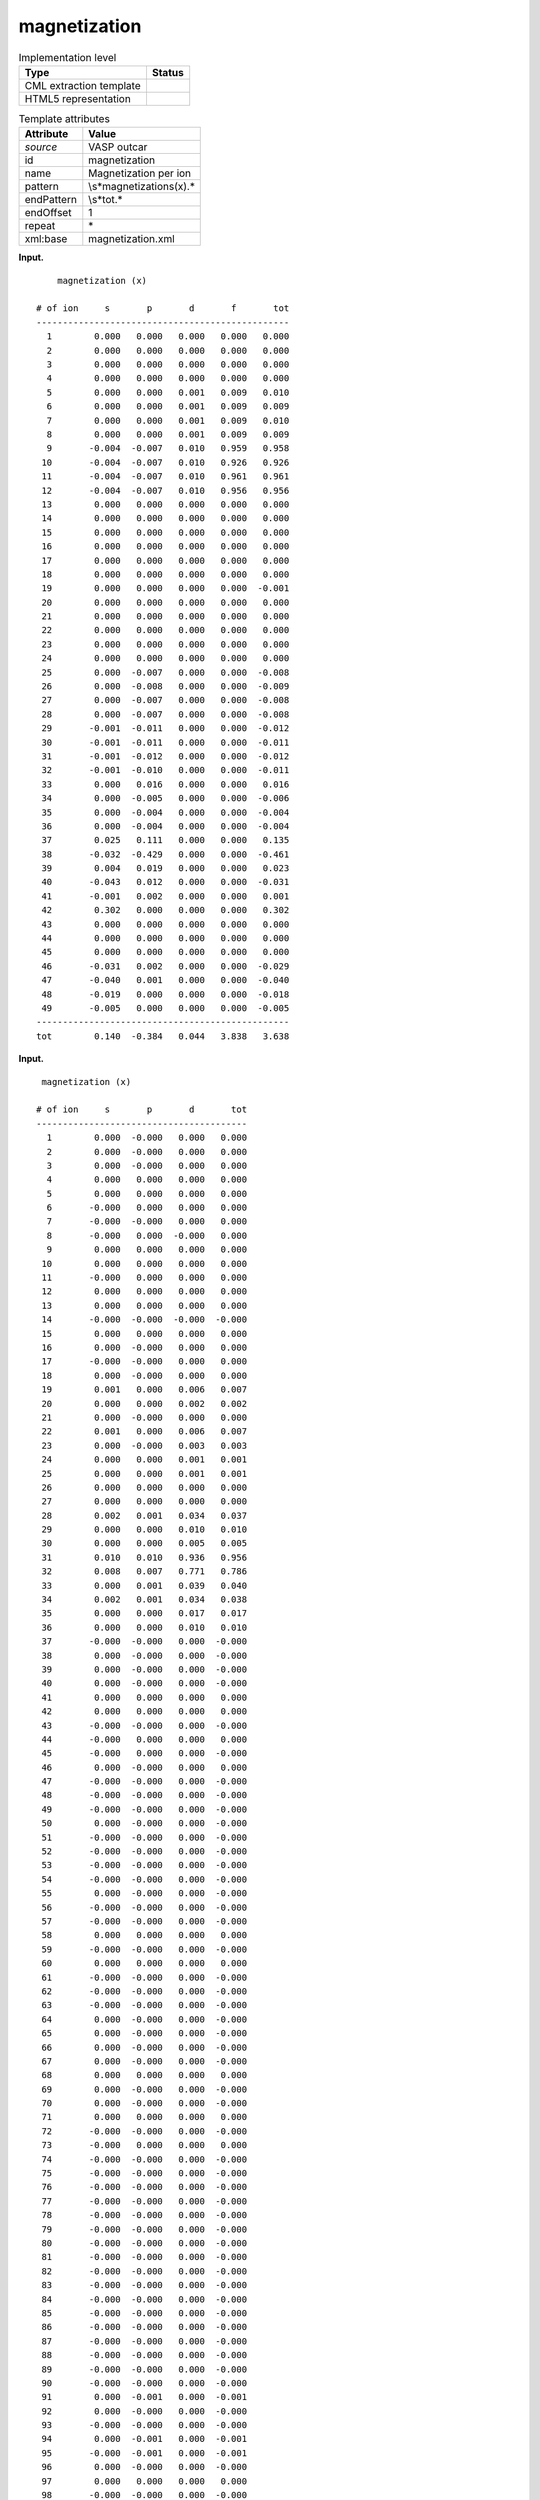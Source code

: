.. _magnetization-d3e37813:

magnetization
=============

.. table:: Implementation level

   +-----------------------------------+-----------------------------------+
   | Type                              | Status                            |
   +===================================+===================================+
   | CML extraction template           | |image0|                          |
   +-----------------------------------+-----------------------------------+
   | HTML5 representation              | |image1|                          |
   +-----------------------------------+-----------------------------------+

.. table:: Template attributes

   +-----------------------------------+-----------------------------------+
   | Attribute                         | Value                             |
   +===================================+===================================+
   | *source*                          | VASP outcar                       |
   +-----------------------------------+-----------------------------------+
   | id                                | magnetization                     |
   +-----------------------------------+-----------------------------------+
   | name                              | Magnetization per ion             |
   +-----------------------------------+-----------------------------------+
   | pattern                           | \\s*magnetization\s\(x\).\*       |
   +-----------------------------------+-----------------------------------+
   | endPattern                        | \\s*tot.\*                        |
   +-----------------------------------+-----------------------------------+
   | endOffset                         | 1                                 |
   +-----------------------------------+-----------------------------------+
   | repeat                            | \*                                |
   +-----------------------------------+-----------------------------------+
   | xml:base                          | magnetization.xml                 |
   +-----------------------------------+-----------------------------------+

**Input.**

::

       magnetization (x)
    
   # of ion     s       p       d       f       tot
   ------------------------------------------------
     1        0.000   0.000   0.000   0.000   0.000
     2        0.000   0.000   0.000   0.000   0.000
     3        0.000   0.000   0.000   0.000   0.000
     4        0.000   0.000   0.000   0.000   0.000
     5        0.000   0.000   0.001   0.009   0.010
     6        0.000   0.000   0.001   0.009   0.009
     7        0.000   0.000   0.001   0.009   0.010
     8        0.000   0.000   0.001   0.009   0.009
     9       -0.004  -0.007   0.010   0.959   0.958
    10       -0.004  -0.007   0.010   0.926   0.926
    11       -0.004  -0.007   0.010   0.961   0.961
    12       -0.004  -0.007   0.010   0.956   0.956
    13        0.000   0.000   0.000   0.000   0.000
    14        0.000   0.000   0.000   0.000   0.000
    15        0.000   0.000   0.000   0.000   0.000
    16        0.000   0.000   0.000   0.000   0.000
    17        0.000   0.000   0.000   0.000   0.000
    18        0.000   0.000   0.000   0.000   0.000
    19        0.000   0.000   0.000   0.000  -0.001
    20        0.000   0.000   0.000   0.000   0.000
    21        0.000   0.000   0.000   0.000   0.000
    22        0.000   0.000   0.000   0.000   0.000
    23        0.000   0.000   0.000   0.000   0.000
    24        0.000   0.000   0.000   0.000   0.000
    25        0.000  -0.007   0.000   0.000  -0.008
    26        0.000  -0.008   0.000   0.000  -0.009
    27        0.000  -0.007   0.000   0.000  -0.008
    28        0.000  -0.007   0.000   0.000  -0.008
    29       -0.001  -0.011   0.000   0.000  -0.012
    30       -0.001  -0.011   0.000   0.000  -0.011
    31       -0.001  -0.012   0.000   0.000  -0.012
    32       -0.001  -0.010   0.000   0.000  -0.011
    33        0.000   0.016   0.000   0.000   0.016
    34        0.000  -0.005   0.000   0.000  -0.006
    35        0.000  -0.004   0.000   0.000  -0.004
    36        0.000  -0.004   0.000   0.000  -0.004
    37        0.025   0.111   0.000   0.000   0.135
    38       -0.032  -0.429   0.000   0.000  -0.461
    39        0.004   0.019   0.000   0.000   0.023
    40       -0.043   0.012   0.000   0.000  -0.031
    41       -0.001   0.002   0.000   0.000   0.001
    42        0.302   0.000   0.000   0.000   0.302
    43        0.000   0.000   0.000   0.000   0.000
    44        0.000   0.000   0.000   0.000   0.000
    45        0.000   0.000   0.000   0.000   0.000
    46       -0.031   0.002   0.000   0.000  -0.029
    47       -0.040   0.001   0.000   0.000  -0.040
    48       -0.019   0.000   0.000   0.000  -0.018
    49       -0.005   0.000   0.000   0.000  -0.005
   ------------------------------------------------
   tot        0.140  -0.384   0.044   3.838   3.638
       

**Input.**

::

    magnetization (x)
    
   # of ion     s       p       d       tot
   ----------------------------------------
     1        0.000  -0.000   0.000   0.000
     2        0.000  -0.000   0.000   0.000
     3        0.000  -0.000   0.000   0.000
     4        0.000   0.000   0.000   0.000
     5        0.000   0.000   0.000   0.000
     6       -0.000   0.000   0.000   0.000
     7       -0.000  -0.000   0.000   0.000
     8       -0.000   0.000  -0.000   0.000
     9        0.000   0.000   0.000   0.000
    10        0.000   0.000   0.000   0.000
    11       -0.000   0.000   0.000   0.000
    12        0.000   0.000   0.000   0.000
    13        0.000   0.000   0.000   0.000
    14       -0.000  -0.000  -0.000  -0.000
    15        0.000   0.000   0.000   0.000
    16        0.000  -0.000   0.000   0.000
    17       -0.000  -0.000   0.000   0.000
    18        0.000  -0.000   0.000   0.000
    19        0.001   0.000   0.006   0.007
    20        0.000   0.000   0.002   0.002
    21        0.000  -0.000   0.000   0.000
    22        0.001   0.000   0.006   0.007
    23        0.000  -0.000   0.003   0.003
    24        0.000   0.000   0.001   0.001
    25        0.000   0.000   0.001   0.001
    26        0.000   0.000   0.000   0.000
    27        0.000   0.000   0.000   0.000
    28        0.002   0.001   0.034   0.037
    29        0.000   0.000   0.010   0.010
    30        0.000   0.000   0.005   0.005
    31        0.010   0.010   0.936   0.956
    32        0.008   0.007   0.771   0.786
    33        0.000   0.001   0.039   0.040
    34        0.002   0.001   0.034   0.038
    35        0.000   0.000   0.017   0.017
    36        0.000   0.000   0.010   0.010
    37       -0.000  -0.000   0.000  -0.000
    38        0.000  -0.000   0.000  -0.000
    39        0.000  -0.000   0.000  -0.000
    40        0.000  -0.000   0.000  -0.000
    41        0.000   0.000   0.000   0.000
    42        0.000   0.000   0.000   0.000
    43       -0.000  -0.000   0.000  -0.000
    44       -0.000   0.000   0.000   0.000
    45       -0.000   0.000   0.000  -0.000
    46        0.000  -0.000   0.000   0.000
    47       -0.000  -0.000   0.000  -0.000
    48       -0.000  -0.000   0.000  -0.000
    49       -0.000  -0.000   0.000  -0.000
    50        0.000  -0.000   0.000  -0.000
    51       -0.000  -0.000   0.000  -0.000
    52       -0.000  -0.000   0.000  -0.000
    53       -0.000  -0.000   0.000  -0.000
    54       -0.000  -0.000   0.000  -0.000
    55        0.000  -0.000   0.000  -0.000
    56       -0.000  -0.000   0.000  -0.000
    57       -0.000  -0.000   0.000  -0.000
    58        0.000   0.000   0.000   0.000
    59       -0.000  -0.000   0.000  -0.000
    60        0.000   0.000   0.000   0.000
    61       -0.000  -0.000   0.000  -0.000
    62       -0.000  -0.000   0.000  -0.000
    63       -0.000  -0.000   0.000  -0.000
    64        0.000  -0.000   0.000  -0.000
    65        0.000  -0.000   0.000  -0.000
    66        0.000  -0.000   0.000  -0.000
    67        0.000  -0.000   0.000  -0.000
    68        0.000   0.000   0.000   0.000
    69        0.000  -0.000   0.000  -0.000
    70        0.000  -0.000   0.000  -0.000
    71        0.000   0.000   0.000   0.000
    72       -0.000  -0.000   0.000  -0.000
    73       -0.000   0.000   0.000   0.000
    74       -0.000  -0.000   0.000  -0.000
    75       -0.000  -0.000   0.000  -0.000
    76       -0.000  -0.000   0.000  -0.000
    77       -0.000  -0.000   0.000  -0.000
    78       -0.000  -0.000   0.000  -0.000
    79       -0.000  -0.000   0.000  -0.000
    80       -0.000  -0.000   0.000  -0.000
    81       -0.000  -0.000   0.000  -0.000
    82       -0.000  -0.000   0.000  -0.000
    83       -0.000  -0.000   0.000  -0.000
    84       -0.000  -0.000   0.000  -0.000
    85       -0.000  -0.000   0.000  -0.000
    86       -0.000  -0.000   0.000  -0.000
    87       -0.000  -0.000   0.000  -0.000
    88       -0.000  -0.000   0.000  -0.000
    89       -0.000  -0.000   0.000  -0.000
    90       -0.000  -0.000   0.000  -0.000
    91        0.000  -0.001   0.000  -0.001
    92        0.000  -0.000   0.000  -0.000
    93       -0.000  -0.000   0.000  -0.000
    94        0.000  -0.001   0.000  -0.001
    95       -0.000  -0.001   0.000  -0.001
    96        0.000  -0.000   0.000  -0.000
    97        0.000   0.000   0.000   0.000
    98       -0.000  -0.000   0.000  -0.000
    99       -0.000  -0.000   0.000  -0.000
   100       -0.000  -0.000   0.000  -0.000
   101       -0.000  -0.001   0.000  -0.001
   102       -0.000   0.000   0.000   0.000
   103       -0.000  -0.000   0.000  -0.000
   104        0.000  -0.001   0.000  -0.001
   105        0.000   0.001   0.000   0.001
   106       -0.000  -0.000   0.000  -0.000
   107       -0.000   0.000   0.000   0.000
   108       -0.000  -0.000   0.000  -0.000
   109        0.000   0.000   0.000   0.001
   110        0.000  -0.000   0.000  -0.000
   111        0.000   0.000   0.000   0.000
   112       -0.000  -0.003   0.000  -0.003
   113       -0.000  -0.004   0.000  -0.004
   114        0.000  -0.000   0.000  -0.000
   115        0.000  -0.000   0.000  -0.000
   116       -0.000  -0.000   0.000  -0.001
   117        0.000  -0.000   0.000  -0.000
   118        0.002   0.006   0.000   0.008
   119       -0.000  -0.004   0.000  -0.005
   120       -0.000  -0.001   0.000  -0.001
   121        0.001   0.002   0.000   0.003
   122       -0.000   0.000   0.000  -0.000
   123       -0.000  -0.001   0.000  -0.001
   124        0.000   0.003   0.000   0.003
   125        0.000   0.000   0.000   0.000
   126        0.000   0.000   0.000   0.000
   127        0.000   0.002   0.000   0.002
   128       -0.000   0.001   0.000   0.001
   129        0.000  -0.001   0.000  -0.001
   130       -0.001  -0.049   0.000  -0.050
   131       -0.000   0.025   0.000   0.025
   132       -0.001  -0.013   0.000  -0.013
   133        0.000   0.002   0.000   0.002
   134        0.000   0.003   0.000   0.003
   135        0.000  -0.002   0.000  -0.002
   136       -0.000  -0.001   0.000  -0.001
   137       -0.000  -0.001   0.000  -0.001
   138        0.000   0.000   0.000   0.000
   139        0.002   0.014   0.000   0.016
   140       -0.000   0.000   0.000   0.000
   141        0.000  -0.001   0.000  -0.001
   142       -0.000  -0.000   0.000  -0.000
   143       -0.000  -0.001   0.000  -0.001
   144        0.000  -0.000   0.000   0.000
   145       -0.000  -0.013   0.000  -0.013
   146        0.000   0.000   0.000   0.000
   147        0.000   0.000   0.000   0.000
   148       -0.000   0.000   0.000   0.000
   149       -0.000  -0.010   0.000  -0.010
   150        0.000   0.001   0.000   0.001
   151        0.000   0.000   0.000   0.000
   152        0.000   0.000   0.000   0.000
   153        0.000   0.000   0.000   0.000
   154       -0.000  -0.000   0.000  -0.000
   155        0.000   0.000   0.000   0.000
   156        0.000  -0.000   0.000   0.000
   157       -0.001   0.000   0.000  -0.001
   158       -0.000  -0.000   0.000  -0.000
   159       -0.000   0.000   0.000  -0.000
   160       -0.000   0.000   0.000  -0.000
   161       -0.000  -0.000   0.000  -0.000
   162        0.000  -0.000   0.000   0.000
   163       -0.000   0.000   0.000  -0.000
   164        0.000  -0.000   0.000   0.000
   165        0.000   0.000   0.000   0.000
   166       -0.000  -0.000   0.000  -0.000
   167        0.010  -0.000   0.000   0.010
   ------------------------------------------------
   tot        0.037  -0.028   1.877   1.886        
       

**Output text.**

.. code:: xml

   <comment class="example.output" id="ionic.relaxation">
           <module cmlx:templateRef="magnetization">
               <array dataType="xsd:integer" dictRef="cc:serial" size="49">1 2 3 4 5 6 7 8 9 10 11 12 13 14 15 16 17 18 19 20 21 22 23 24 25 26 27 28 29 30 31 32 33 34 35 36 37 38 39 40 41 42 43 44 45 46 47 48 49</array>
               <array dataType="xsd:double" dictRef="v:coeffs" size="49">0.000 0.000 0.000 0.000 0.000 0.000 0.000 0.000 -0.004 -0.004 -0.004 -0.004 0.000 0.000 0.000 0.000 0.000 0.000 0.000 0.000 0.000 0.000 0.000 0.000 0.000 0.000 0.000 0.000 -0.001 -0.001 -0.001 -0.001 0.000 0.000 0.000 0.000 0.025 -0.032 0.004 -0.043 -0.001 0.302 0.000 0.000 0.000 -0.031 -0.040 -0.019 -0.005</array>
               <array dataType="xsd:double" dictRef="v:coeffp" size="49">0.000 0.000 0.000 0.000 0.000 0.000 0.000 0.000 -0.007 -0.007 -0.007 -0.007 0.000 0.000 0.000 0.000 0.000 0.000 0.000 0.000 0.000 0.000 0.000 0.000 -0.007 -0.008 -0.007 -0.007 -0.011 -0.011 -0.012 -0.010 0.016 -0.005 -0.004 -0.004 0.111 -0.429 0.019 0.012 0.002 0.000 0.000 0.000 0.000 0.002 0.001 0.000 0.000</array>
               <array dataType="xsd:double" dictRef="v:coeffd" size="49">0.000 0.000 0.000 0.000 0.001 0.001 0.001 0.001 0.010 0.010 0.010 0.010 0.000 0.000 0.000 0.000 0.000 0.000 0.000 0.000 0.000 0.000 0.000 0.000 0.000 0.000 0.000 0.000 0.000 0.000 0.000 0.000 0.000 0.000 0.000 0.000 0.000 0.000 0.000 0.000 0.000 0.000 0.000 0.000 0.000 0.000 0.000 0.000 0.000</array>
               <array dataType="xsd:double" dictRef="v:coefff" size="49">0.000 0.000 0.000 0.000 0.009 0.009 0.009 0.009 0.959 0.926 0.961 0.956 0.000 0.000 0.000 0.000 0.000 0.000 0.000 0.000 0.000 0.000 0.000 0.000 0.000 0.000 0.000 0.000 0.000 0.000 0.000 0.000 0.000 0.000 0.000 0.000 0.000 0.000 0.000 0.000 0.000 0.000 0.000 0.000 0.000 0.000 0.000 0.000 0.000</array>
               <array dataType="xsd:double" dictRef="v:coefftotal" size="49">0.000 0.000 0.000 0.000 0.010 0.009 0.010 0.009 0.958 0.926 0.961 0.956 0.000 0.000 0.000 0.000 0.000 0.000 -0.001 0.000 0.000 0.000 0.000 0.000 -0.008 -0.009 -0.008 -0.008 -0.012 -0.011 -0.012 -0.011 0.016 -0.006 -0.004 -0.004 0.135 -0.461 0.023 -0.031 0.001 0.302 0.000 0.000 0.000 -0.029 -0.040 -0.018 -0.005</array>
               <list cmlx:templateRef="totals">
                   <scalar dataType="xsd:double" dictRef="v:totalcoeffs">0.140</scalar>
                   <scalar dataType="xsd:double" dictRef="v:totalcoeffp">-0.384</scalar>
                   <scalar dataType="xsd:double" dictRef="v:totalcoeffd">0.044</scalar>
                   <scalar dataType="xsd:double" dictRef="v:totalcoefff">3.838</scalar>
                   <scalar dataType="xsd:double" dictRef="v:coefftotalsum">3.638</scalar>
               </list>
           </module> 
       </comment>

**Output text.**

.. code:: xml

   <comment class="example.output" id="ionic.relaxation2">
           <module cmlx:templateRef="magnetization">
               <array dataType="xsd:integer" dictRef="cc:serial" size="167">1 2 3 4 5 6 7 8 9 10 11 12 13 14 15 16 17 18 19 20 21 22 23 24 25 26 27 28 29 30 31 32 33 34 35 36 37 38 39 40 41 42 43 44 45 46 47 48 49 50 51 52 53 54 55 56 57 58 59 60 61 62 63 64 65 66 67 68 69 70 71 72 73 74 75 76 77 78 79 80 81 82 83 84 85 86 87 88 89 90 91 92 93 94 95 96 97 98 99 100 101 102 103 104 105 106 107 108 109 110 111 112 113 114 115 116 117 118 119 120 121 122 123 124 125 126 127 128 129 130 131 132 133 134 135 136 137 138 139 140 141 142 143 144 145 146 147 148 149 150 151 152 153 154 155 156 157 158 159 160 161 162 163 164 165 166 167</array>
               <array dataType="xsd:double" dictRef="v:coeffs" size="167">0.000 0.000 0.000 0.000 0.000 -0.000 -0.000 -0.000 0.000 0.000 -0.000 0.000 0.000 -0.000 0.000 0.000 -0.000 0.000 0.001 0.000 0.000 0.001 0.000 0.000 0.000 0.000 0.000 0.002 0.000 0.000 0.010 0.008 0.000 0.002 0.000 0.000 -0.000 0.000 0.000 0.000 0.000 0.000 -0.000 -0.000 -0.000 0.000 -0.000 -0.000 -0.000 0.000 -0.000 -0.000 -0.000 -0.000 0.000 -0.000 -0.000 0.000 -0.000 0.000 -0.000 -0.000 -0.000 0.000 0.000 0.000 0.000 0.000 0.000 0.000 0.000 -0.000 -0.000 -0.000 -0.000 -0.000 -0.000 -0.000 -0.000 -0.000 -0.000 -0.000 -0.000 -0.000 -0.000 -0.000 -0.000 -0.000 -0.000 -0.000 0.000 0.000 -0.000 0.000 -0.000 0.000 0.000 -0.000 -0.000 -0.000 -0.000 -0.000 -0.000 0.000 0.000 -0.000 -0.000 -0.000 0.000 0.000 0.000 -0.000 -0.000 0.000 0.000 -0.000 0.000 0.002 -0.000 -0.000 0.001 -0.000 -0.000 0.000 0.000 0.000 0.000 -0.000 0.000 -0.001 -0.000 -0.001 0.000 0.000 0.000 -0.000 -0.000 0.000 0.002 -0.000 0.000 -0.000 -0.000 0.000 -0.000 0.000 0.000 -0.000 -0.000 0.000 0.000 0.000 0.000 -0.000 0.000 0.000 -0.001 -0.000 -0.000 -0.000 -0.000 0.000 -0.000 0.000 0.000 -0.000 0.010</array>
               <array dataType="xsd:double" dictRef="v:coeffp" size="167">-0.000 -0.000 -0.000 0.000 0.000 0.000 -0.000 0.000 0.000 0.000 0.000 0.000 0.000 -0.000 0.000 -0.000 -0.000 -0.000 0.000 0.000 -0.000 0.000 -0.000 0.000 0.000 0.000 0.000 0.001 0.000 0.000 0.010 0.007 0.001 0.001 0.000 0.000 -0.000 -0.000 -0.000 -0.000 0.000 0.000 -0.000 0.000 0.000 -0.000 -0.000 -0.000 -0.000 -0.000 -0.000 -0.000 -0.000 -0.000 -0.000 -0.000 -0.000 0.000 -0.000 0.000 -0.000 -0.000 -0.000 -0.000 -0.000 -0.000 -0.000 0.000 -0.000 -0.000 0.000 -0.000 0.000 -0.000 -0.000 -0.000 -0.000 -0.000 -0.000 -0.000 -0.000 -0.000 -0.000 -0.000 -0.000 -0.000 -0.000 -0.000 -0.000 -0.000 -0.001 -0.000 -0.000 -0.001 -0.001 -0.000 0.000 -0.000 -0.000 -0.000 -0.001 0.000 -0.000 -0.001 0.001 -0.000 0.000 -0.000 0.000 -0.000 0.000 -0.003 -0.004 -0.000 -0.000 -0.000 -0.000 0.006 -0.004 -0.001 0.002 0.000 -0.001 0.003 0.000 0.000 0.002 0.001 -0.001 -0.049 0.025 -0.013 0.002 0.003 -0.002 -0.001 -0.001 0.000 0.014 0.000 -0.001 -0.000 -0.001 -0.000 -0.013 0.000 0.000 0.000 -0.010 0.001 0.000 0.000 0.000 -0.000 0.000 -0.000 0.000 -0.000 0.000 0.000 -0.000 -0.000 0.000 -0.000 0.000 -0.000 -0.000</array>
               <array dataType="xsd:double" dictRef="v:coeffd" size="167">0.000 0.000 0.000 0.000 0.000 0.000 0.000 -0.000 0.000 0.000 0.000 0.000 0.000 -0.000 0.000 0.000 0.000 0.000 0.006 0.002 0.000 0.006 0.003 0.001 0.001 0.000 0.000 0.034 0.010 0.005 0.936 0.771 0.039 0.034 0.017 0.010 0.000 0.000 0.000 0.000 0.000 0.000 0.000 0.000 0.000 0.000 0.000 0.000 0.000 0.000 0.000 0.000 0.000 0.000 0.000 0.000 0.000 0.000 0.000 0.000 0.000 0.000 0.000 0.000 0.000 0.000 0.000 0.000 0.000 0.000 0.000 0.000 0.000 0.000 0.000 0.000 0.000 0.000 0.000 0.000 0.000 0.000 0.000 0.000 0.000 0.000 0.000 0.000 0.000 0.000 0.000 0.000 0.000 0.000 0.000 0.000 0.000 0.000 0.000 0.000 0.000 0.000 0.000 0.000 0.000 0.000 0.000 0.000 0.000 0.000 0.000 0.000 0.000 0.000 0.000 0.000 0.000 0.000 0.000 0.000 0.000 0.000 0.000 0.000 0.000 0.000 0.000 0.000 0.000 0.000 0.000 0.000 0.000 0.000 0.000 0.000 0.000 0.000 0.000 0.000 0.000 0.000 0.000 0.000 0.000 0.000 0.000 0.000 0.000 0.000 0.000 0.000 0.000 0.000 0.000 0.000 0.000 0.000 0.000 0.000 0.000 0.000 0.000 0.000 0.000 0.000 0.000</array>
               <array dataType="xsd:double" dictRef="v:coefftotal" size="167">0.000 0.000 0.000 0.000 0.000 0.000 0.000 0.000 0.000 0.000 0.000 0.000 0.000 -0.000 0.000 0.000 0.000 0.000 0.007 0.002 0.000 0.007 0.003 0.001 0.001 0.000 0.000 0.037 0.010 0.005 0.956 0.786 0.040 0.038 0.017 0.010 -0.000 -0.000 -0.000 -0.000 0.000 0.000 -0.000 0.000 -0.000 0.000 -0.000 -0.000 -0.000 -0.000 -0.000 -0.000 -0.000 -0.000 -0.000 -0.000 -0.000 0.000 -0.000 0.000 -0.000 -0.000 -0.000 -0.000 -0.000 -0.000 -0.000 0.000 -0.000 -0.000 0.000 -0.000 0.000 -0.000 -0.000 -0.000 -0.000 -0.000 -0.000 -0.000 -0.000 -0.000 -0.000 -0.000 -0.000 -0.000 -0.000 -0.000 -0.000 -0.000 -0.001 -0.000 -0.000 -0.001 -0.001 -0.000 0.000 -0.000 -0.000 -0.000 -0.001 0.000 -0.000 -0.001 0.001 -0.000 0.000 -0.000 0.001 -0.000 0.000 -0.003 -0.004 -0.000 -0.000 -0.001 -0.000 0.008 -0.005 -0.001 0.003 -0.000 -0.001 0.003 0.000 0.000 0.002 0.001 -0.001 -0.050 0.025 -0.013 0.002 0.003 -0.002 -0.001 -0.001 0.000 0.016 0.000 -0.001 -0.000 -0.001 0.000 -0.013 0.000 0.000 0.000 -0.010 0.001 0.000 0.000 0.000 -0.000 0.000 0.000 -0.001 -0.000 -0.000 -0.000 -0.000 0.000 -0.000 0.000 0.000 -0.000 0.010</array>
               <list cmlx:templateRef="totals">
                   <scalar dataType="xsd:double" dictRef="v:totalcoeffs">0.037</scalar>
                   <scalar dataType="xsd:double" dictRef="v:totalcoeffp">-0.028</scalar>
                   <scalar dataType="xsd:double" dictRef="v:totalcoeffd">1.877</scalar>
                   <scalar dataType="xsd:double" dictRef="v:coefftotalsum">1.886</scalar>
               </list>
           </module> 
       </comment>

**Template definition.**

.. code:: xml

   <record repeat="2" />
   <template pattern="#\sof\sion\s+s\s+p\s+d\s+tot\s*" endPattern="~" endOffset="1">  <record repeat="2" />  <record makeArray="true" repeat="*">{I,cc:serial}{F,v:coeffs}{F,v:coeffp}{F,v:coeffd}{F,v:coefftotal}</record>  <record repeat="1" />  <record id="totals">\s*tot{F,v:totalcoeffs}{F,v:totalcoeffp}{F,v:totalcoeffd}{F,v:coefftotalsum}</record>  <transform process="pullup" xpath=".//cml:array" />  <transform process="pullup" xpath=".//cml:list/cml:scalar" />    
       </template>
   <template pattern="#\sof\sion\s+s\s+p\s+d\s+f\s+tot\s*" endPattern="~" endOffset="1">  <record repeat="2" />  <record makeArray="true" repeat="*">{I,cc:serial}{F,v:coeffs}{F,v:coeffp}{F,v:coeffd}{F,v:coefff}{F,v:coefftotal}</record>  <record repeat="1" />  <record id="totals">\s*tot{F,v:totalcoeffs}{F,v:totalcoeffp}{F,v:totalcoeffd}{F,v:totalcoefff}{F,v:coefftotalsum}</record>  <transform process="pullup" xpath=".//cml:array" />  <transform process="pullup" xpath=".//cml:list/cml:scalar" />
       
       </template>
   <transform process="pullup" xpath=".//cml:module/cml:*" />
   <transform process="delete" xpath=".//cml:list[count(*)=0]" />
   <transform process="delete" xpath=".//cml:list[count(*)=0]" />
   <transform process="delete" xpath=".//cml:module[count(*)=0]" />

.. |image0| image:: ../../imgs/Total.png
.. |image1| image:: ../../imgs/Total.png
